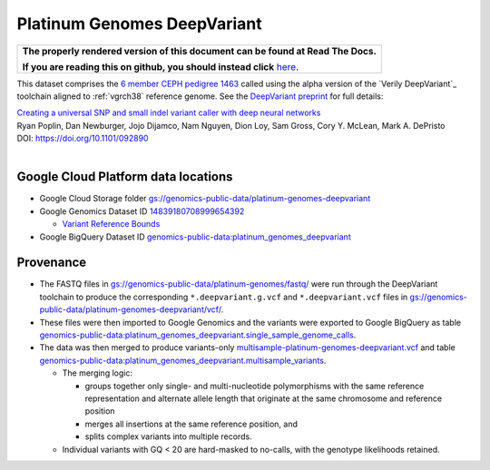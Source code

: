 Platinum Genomes DeepVariant
============================

.. comment: begin: goto-read-the-docs

.. container:: visible-only-on-github

   +-----------------------------------------------------------------------------------+
   | **The properly rendered version of this document can be found at Read The Docs.** |
   |                                                                                   |
   | **If you are reading this on github, you should instead click** `here`__.         |
   +-----------------------------------------------------------------------------------+

.. _RenderedVersion: http://googlegenomics.readthedocs.org/en/latest/use_cases/discover_public_data/platinum_genomes_deepvariant.html

__ RenderedVersion_

.. comment: end: goto-read-the-docs

This dataset comprises the `6 member CEPH pedigree 1463 <http://www.ebi.ac.uk/ena/data/view/PRJEB3381>`_ called using the alpha version of the `Verily DeepVariant`_ toolchain aligned to :ref:`vgrch38` reference genome.  See the `DeepVariant preprint <http://biorxiv.org/content/early/2016/12/14/092890>`_ for full details:

|  `Creating a universal SNP and small indel variant caller with deep neural networks <http://biorxiv.org/content/early/2016/12/14/092890>`_
|  Ryan Poplin, Dan Newburger, Jojo Dijamco, Nam Nguyen, Dion Loy, Sam Gross, Cory Y. McLean, Mark A. DePristo
|  DOI: https://doi.org/10.1101/092890
|

Google Cloud Platform data locations
------------------------------------

* Google Cloud Storage folder `gs://genomics-public-data/platinum-genomes-deepvariant <https://console.cloud.google.com/storage/genomics-public-data/platinum-genomes-deepvariant/>`_
* Google Genomics Dataset ID `14839180708999654392 <https://developers.google.com/apis-explorer/#p/genomics/v1/genomics.datasets.get?datasetId=14839180708999654392>`_

  * `Variant Reference Bounds <https://developers.google.com/apis-explorer/#p/genomics/v1/genomics.variantsets.get?variantSetId=4775355778792783584>`_

* Google BigQuery Dataset ID `genomics-public-data:platinum_genomes_deepvariant <https://bigquery.cloud.google.com/dataset/genomics-public-data:platinum_genomes_deepvariant>`_

Provenance
----------

* The FASTQ files in `gs://genomics-public-data/platinum-genomes/fastq/ <https://console.cloud.google.com/storage/genomics-public-data/platinum-genomes/fastq/>`_ were run through the DeepVariant toolchain to produce the corresponding ``*.deepvariant.g.vcf`` and ``*.deepvariant.vcf`` files in `gs://genomics-public-data/platinum-genomes-deepvariant/vcf/ <https://console.cloud.google.com/storage/genomics-public-data/platinum-genomes-deepvariant/vcf/>`_.
* These files were then imported to Google Genomics and the variants were exported to Google BigQuery as table `genomics-public-data:platinum_genomes_deepvariant.single_sample_genome_calls <https://bigquery.cloud.google.com/table/genomics-public-data:platinum_genomes_deepvariant.single_sample_genome_calls?tab=details>`_.
* The data was then merged to produce variants-only `multisample-platinum-genomes-deepvariant.vcf <https://console.cloud.google.com/storage/genomics-public-data/platinum-genomes-deepvariant/multisample-vcf/>`_ and  table `genomics-public-data:platinum_genomes_deepvariant.multisample_variants <https://bigquery.cloud.google.com/table/genomics-public-data:platinum_genomes_deepvariant.multisample_variants?tab=details>`_.

  * The merging logic:

    * groups together only single- and multi-nucleotide polymorphisms with the same reference representation and alternate allele length that originate at the same chromosome and reference position
    * merges all insertions at the same reference position, and
    * splits complex variants into multiple records.
  * Individual variants with GQ < 20 are hard-masked to no-calls, with the genotype likelihoods retained.

